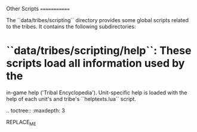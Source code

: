 Other Scripts
=============

The ``data/tribes/scripting`` directory provides some global scripts related to
the tribes. It contains the following subdirectories:

* ``data/tribes/scripting/help``: These scripts load all information used by the
  in-game help ('Tribal Encyclopedia'). Unit-specific help is loaded with the
  help of each unit's and tribe's ``helptexts.lua`` script.

.. toctree::
   :maxdepth: 3

REPLACE_ME
